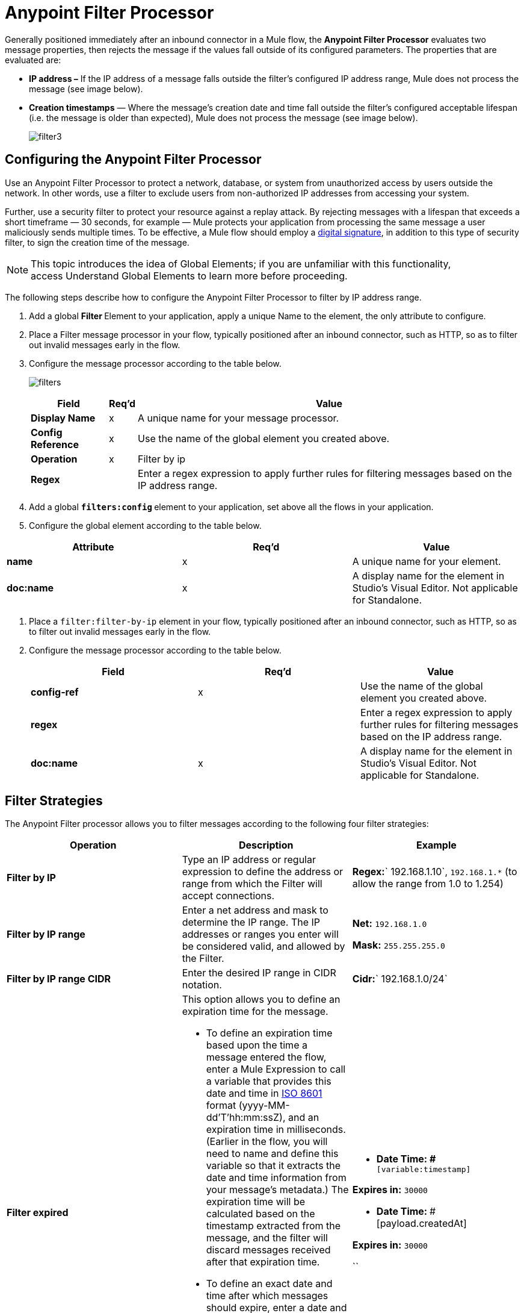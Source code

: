 = Anypoint Filter Processor
:keywords: anypoint, components, elements, connectors, filter, routing

Generally positioned immediately after an inbound connector in a Mule flow, the *Anypoint Filter Processor* evaluates two message properties, then rejects the message if the values fall outside of its configured parameters. The properties that are evaluated are:

* **IP address –** If the IP address of a message falls outside the filter’s configured IP address range, Mule does not process the message (see image below).
* *Creation timestamps* — Where the message’s creation date and time fall outside the filter’s configured acceptable lifespan (i.e. the message is older than expected), Mule does not process the message (see image below). +

+
image:filter3.png[filter3]

== Configuring the Anypoint Filter Processor

Use an Anypoint Filter Processor to protect a network, database, or system from unauthorized access by users outside the network. In other words, use a filter to exclude users from non-authorized IP addresses from accessing your system.

Further, use a security filter to protect your resource against a replay attack. By rejecting messages with a lifespan that exceeds a short timeframe — 30 seconds, for example — Mule protects your application from processing the same message a user maliciously sends multiple times. To be effective, a Mule flow should employ a link:https://docs.mulesoft.com/mule-user-guide/v/3.6/mule-digital-signature-processor[digital signature], in addition to this type of security filter, to sign the creation time of the message.

[NOTE]
This topic introduces the idea of Global Elements; if you are unfamiliar with this functionality, access Understand Global Elements to learn more before proceeding.

The following steps describe how to configure the Anypoint Filter Processor to filter by IP address range.

. Add a global **Filter **Element to your application, apply a unique Name to the element, the only attribute to configure.
. Place a Filter message processor in your flow, typically positioned after an inbound connector, such as HTTP, so as to filter out invalid messages early in the flow.
. Configure the message processor according to the table below.

+
image:filters.png[filters]
+
[%header%autowidth.spread]
|===
|Field |Req'd |Value
|*Display Name* |x |A unique name for your message processor.
|*Config Reference* |x |Use the name of the global element you created above.
|*Operation* |x |Filter by ip
|*Regex* |  |Enter a regex expression to apply further rules for filtering messages based on the IP address range.
|===
+

. Add a global **`filters:config` **element to your application, set above all the flows in your application.
. Configure the global element according to the table below.

[%header,cols="34,33,33"]
|===
|Attribute |Req'd |Value
|*name* |x |A unique name for your element.
|*doc:name* |x |A display name for the element in Studio's Visual Editor. Not applicable for Standalone.
|===
. Place a `filter:filter-by-ip` element in your flow, typically positioned after an inbound connector, such as HTTP, so as to filter out invalid messages early in the flow.
. Configure the message processor according to the table below.
+
[%header,cols="34,33,33"]
|===
|Field |Req'd |Value
|*config-ref* |x |Use the name of the global element you created above.
|*regex* |  |Enter a regex expression to apply further rules for filtering messages based on the IP address range.
|*doc:name* |x |A display name for the element in Studio's Visual Editor. Not applicable for Standalone.
|===

== Filter Strategies

The Anypoint Filter processor allows you to filter messages according to the following four filter strategies:

[%header,cols="34,33,33"]
|===
|Operation |Description |Example
|*Filter by IP* |Type an IP address or regular expression to define the address or range from which the Filter will accept connections. |**Regex:**` 192.168.1.10`, `192.168.1.*` (to allow the range from 1.0 to 1.254)
|*Filter by IP range* |Enter a net address and mask to determine the IP range. The IP addresses or ranges you enter will be considered valid, and allowed by the Filter. a|
*Net:* `192.168.1.0`

*Mask:* `255.255.255.0`

|*Filter by IP range CIDR* |Enter the desired IP range in CIDR notation. |**Cidr:**` 192.168.1.0/24`
|*Filter expired* a|
This option allows you to define an expiration time for the message.

* To define an expiration time based upon the time a message entered the flow, enter a Mule Expression to call a variable that provides this date and time in http://en.wikipedia.org/wiki/ISO_8601[ISO 8601] format (yyyy-MM-dd'T'hh:mm:ssZ), and an expiration time in milliseconds. (Earlier in the flow, you will need to name and define this variable so that it extracts the date and time information from your message's metadata.) The expiration time will be calculated based on the timestamp extracted from the message, and the filter will discard messages received after that expiration time.
* To define an exact date and time after which messages should expire, enter a date and time in http://en.wikipedia.org/wiki/ISO_8601[ISO 8601] format (yyyy-MM-dd'T'hh:mm:ssZ), and an expiration time in milliseconds. The expiration time is calculated from the precise date and time you enter, and the filter will discard messages received after that expiration time.

 a|
* **Date Time: #**`[variable:timestamp]`

*Expires in:* `30000`

* **Date Time:
**#[payload.createdAt]

*Expires in:* `30000`

``

|===

